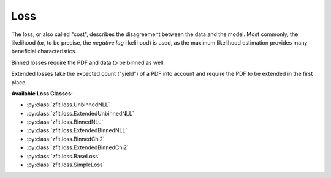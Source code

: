 Loss
----

The loss, or also called "cost", describes the disagreement between the data and the model.
Most commonly, the likelihood (or, to be precise, the *negative log* likelihood)
is used, as the maximum likelihood estimation provides many
beneficial characteristics.

Binned losses require the PDF and data to be binned as well.

Extended losses take the expected count ("yield") of a PDF into account and require the
PDF to be extended in the first place.

**Available Loss Classes:**

* :py:class:`zfit.loss.UnbinnedNLL`
* :py:class:`zfit.loss.ExtendedUnbinnedNLL`
* :py:class:`zfit.loss.BinnedNLL`
* :py:class:`zfit.loss.ExtendedBinnedNLL`
* :py:class:`zfit.loss.BinnedChi2`
* :py:class:`zfit.loss.ExtendedBinnedChi2`
* :py:class:`zfit.loss.BaseLoss`
* :py:class:`zfit.loss.SimpleLoss`
